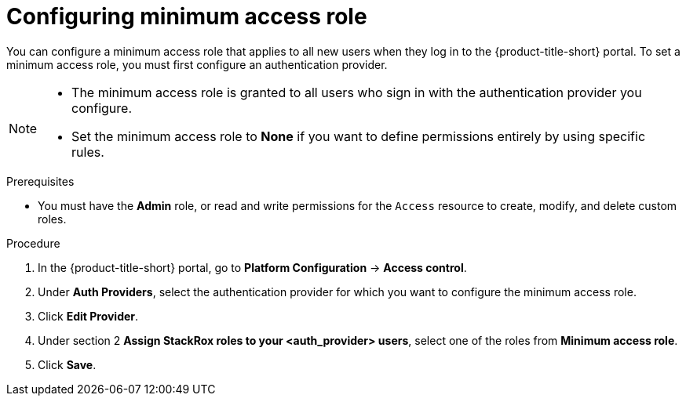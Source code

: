 // Module included in the following assemblies:
//
// * operating/manage-role-based-access-control.adoc
:_mod-docs-content-type: CONCEPT
[id="configure-access-role_{context}"]
= Configuring minimum access role

[role="_abstract"]
You can configure a minimum access role that applies to all new users when they log in to the {product-title-short} portal.
To set a minimum access role, you must first configure an authentication provider.
//TODO: Add link to configure an authentication provider

[NOTE]
====
* The minimum access role is granted to all users who sign in with the authentication provider you configure.
* Set the minimum access role to *None* if you want to define permissions entirely by using specific rules.
====

.Prerequisites
* You must have the *Admin* role, or read and write permissions for the `Access` resource to create, modify, and delete custom roles.

.Procedure
. In the {product-title-short} portal, go to *Platform Configuration* -> *Access control*.
. Under *Auth Providers*, select the authentication provider for which you want to configure the minimum access role.
. Click *Edit Provider*.
. Under section 2 *Assign StackRox roles to your <auth_provider> users*, select one of the roles from *Minimum access role*.
. Click *Save*.
